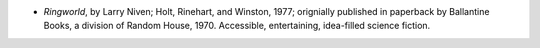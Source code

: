 .. title: Recent Reading
.. slug: 2004-03-07
.. date: 2004-03-07 00:00:00 UTC-05:00
.. tags: old blog,recent reading
.. category: oldblog
.. link: 
.. description: 
.. type: text


+ *Ringworld*, by Larry Niven; Holt, Rinehart, and Winston, 1977;
  orignially published in paperback by Ballantine Books, a division of
  Random House, 1970.  Accessible, entertaining, idea-filled science
  fiction.
